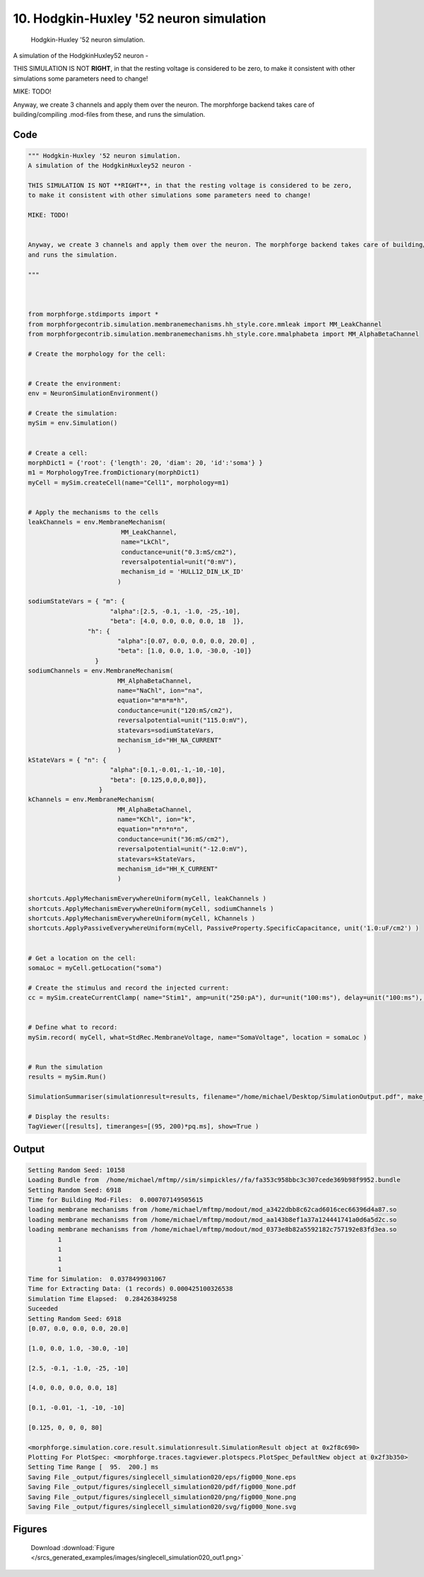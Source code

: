 
10. Hodgkin-Huxley '52 neuron simulation
========================================



 Hodgkin-Huxley '52 neuron simulation.
A simulation of the HodgkinHuxley52 neuron - 

THIS SIMULATION IS NOT **RIGHT**, in that the resting voltage is considered to be zero,
to make it consistent with other simulations some parameters need to change!

MIKE: TODO!


Anyway, we create 3 channels and apply them over the neuron. The morphforge backend takes care of building/compiling .mod-files from these,
and runs the simulation.




Code
~~~~

.. code-block:: python

	
	
	""" Hodgkin-Huxley '52 neuron simulation.
	A simulation of the HodgkinHuxley52 neuron - 
	
	THIS SIMULATION IS NOT **RIGHT**, in that the resting voltage is considered to be zero,
	to make it consistent with other simulations some parameters need to change!
	
	MIKE: TODO!
	
	
	Anyway, we create 3 channels and apply them over the neuron. The morphforge backend takes care of building/compiling .mod-files from these,
	and runs the simulation.
	
	"""
	
	 
	
	from morphforge.stdimports import *
	from morphforgecontrib.simulation.membranemechanisms.hh_style.core.mmleak import MM_LeakChannel
	from morphforgecontrib.simulation.membranemechanisms.hh_style.core.mmalphabeta import MM_AlphaBetaChannel
	
	# Create the morphology for the cell:
	
	
	# Create the environment:
	env = NeuronSimulationEnvironment()
	
	# Create the simulation:
	mySim = env.Simulation()
	
	
	# Create a cell:
	morphDict1 = {'root': {'length': 20, 'diam': 20, 'id':'soma'} }
	m1 = MorphologyTree.fromDictionary(morphDict1)
	myCell = mySim.createCell(name="Cell1", morphology=m1)
	
	
	# Apply the mechanisms to the cells
	leakChannels = env.MembraneMechanism( 
	                         MM_LeakChannel, 
	                         name="LkChl", 
	                         conductance=unit("0.3:mS/cm2"), 
	                         reversalpotential=unit("0:mV"),
	                         mechanism_id = 'HULL12_DIN_LK_ID'
	                        )
	
	sodiumStateVars = { "m": { 
	                      "alpha":[2.5, -0.1, -1.0, -25,-10],
	                      "beta": [4.0, 0.0, 0.0, 0.0, 18  ]},
	                "h": { 
	                        "alpha":[0.07, 0.0, 0.0, 0.0, 20.0] ,
	                        "beta": [1.0, 0.0, 1.0, -30.0, -10]} 
	                  } 
	sodiumChannels = env.MembraneMechanism( 
	                        MM_AlphaBetaChannel,
	                        name="NaChl", ion="na",
	                        equation="m*m*m*h",
	                        conductance=unit("120:mS/cm2"),
	                        reversalpotential=unit("115.0:mV"),
	                        statevars=sodiumStateVars,
	                        mechanism_id="HH_NA_CURRENT"
	                        )
	kStateVars = { "n": { 
	                      "alpha":[0.1,-0.01,-1,-10,-10],
	                      "beta": [0.125,0,0,0,80]},
	                   }
	kChannels = env.MembraneMechanism( 
	                        MM_AlphaBetaChannel,
	                        name="KChl", ion="k",
	                        equation="n*n*n*n",
	                        conductance=unit("36:mS/cm2"),
	                        reversalpotential=unit("-12.0:mV"),
	                        statevars=kStateVars,
	                        mechanism_id="HH_K_CURRENT"
	                        )
	
	shortcuts.ApplyMechanismEverywhereUniform(myCell, leakChannels )
	shortcuts.ApplyMechanismEverywhereUniform(myCell, sodiumChannels )
	shortcuts.ApplyMechanismEverywhereUniform(myCell, kChannels )
	shortcuts.ApplyPassiveEverywhereUniform(myCell, PassiveProperty.SpecificCapacitance, unit('1.0:uF/cm2') )
	
	
	# Get a location on the cell:
	somaLoc = myCell.getLocation("soma")
	
	# Create the stimulus and record the injected current:
	cc = mySim.createCurrentClamp( name="Stim1", amp=unit("250:pA"), dur=unit("100:ms"), delay=unit("100:ms"), celllocation=somaLoc)
	
	
	# Define what to record:
	mySim.record( myCell, what=StdRec.MembraneVoltage, name="SomaVoltage", location = somaLoc ) 
	
	
	# Run the simulation
	results = mySim.Run()
	
	SimulationSummariser(simulationresult=results, filename="/home/michael/Desktop/SimulationOutput.pdf", make_graphs=True)
	
	# Display the results:
	TagViewer([results], timeranges=[(95, 200)*pq.ms], show=True )
	


Output
~~~~~~

.. code-block:: bash

    	Setting Random Seed: 10158
	Loading Bundle from  /home/michael/mftmp//sim/simpickles//fa/fa353c958bbc3c307cede369b98f9952.bundle
	Setting Random Seed: 6918
	Time for Building Mod-Files:  0.000707149505615
	loading membrane mechanisms from /home/michael/mftmp/modout/mod_a3422dbb8c62cad6016cec66396d4a87.so
	loading membrane mechanisms from /home/michael/mftmp/modout/mod_aa143b8ef1a37a124441741a0d6a5d2c.so
	loading membrane mechanisms from /home/michael/mftmp/modout/mod_0373e8b82a5592182c757192e83fd3ea.so
		1 
		1 
		1 
		1 
	Time for Simulation:  0.0378499031067
	Time for Extracting Data: (1 records) 0.000425100326538
	Simulation Time Elapsed:  0.284263849258
	Suceeded
	Setting Random Seed: 6918
	[0.07, 0.0, 0.0, 0.0, 20.0]
	
	[1.0, 0.0, 1.0, -30.0, -10]
	
	[2.5, -0.1, -1.0, -25, -10]
	
	[4.0, 0.0, 0.0, 0.0, 18]
	
	[0.1, -0.01, -1, -10, -10]
	
	[0.125, 0, 0, 0, 80]
	
	<morphforge.simulation.core.result.simulationresult.SimulationResult object at 0x2f8c690>
	Plotting For PlotSpec: <morphforge.traces.tagviewer.plotspecs.PlotSpec_DefaultNew object at 0x2f3b350>
	Setting Time Range [  95.  200.] ms
	Saving File _output/figures/singlecell_simulation020/eps/fig000_None.eps
	Saving File _output/figures/singlecell_simulation020/pdf/fig000_None.pdf
	Saving File _output/figures/singlecell_simulation020/png/fig000_None.png
	Saving File _output/figures/singlecell_simulation020/svg/fig000_None.svg
	



Figures
~~~~~~~~


.. figure:: /srcs_generated_examples/images/singlecell_simulation020_out1.png
    :width: 3in
    :figwidth: 4in

    Download :download:`Figure </srcs_generated_examples/images/singlecell_simulation020_out1.png>`



